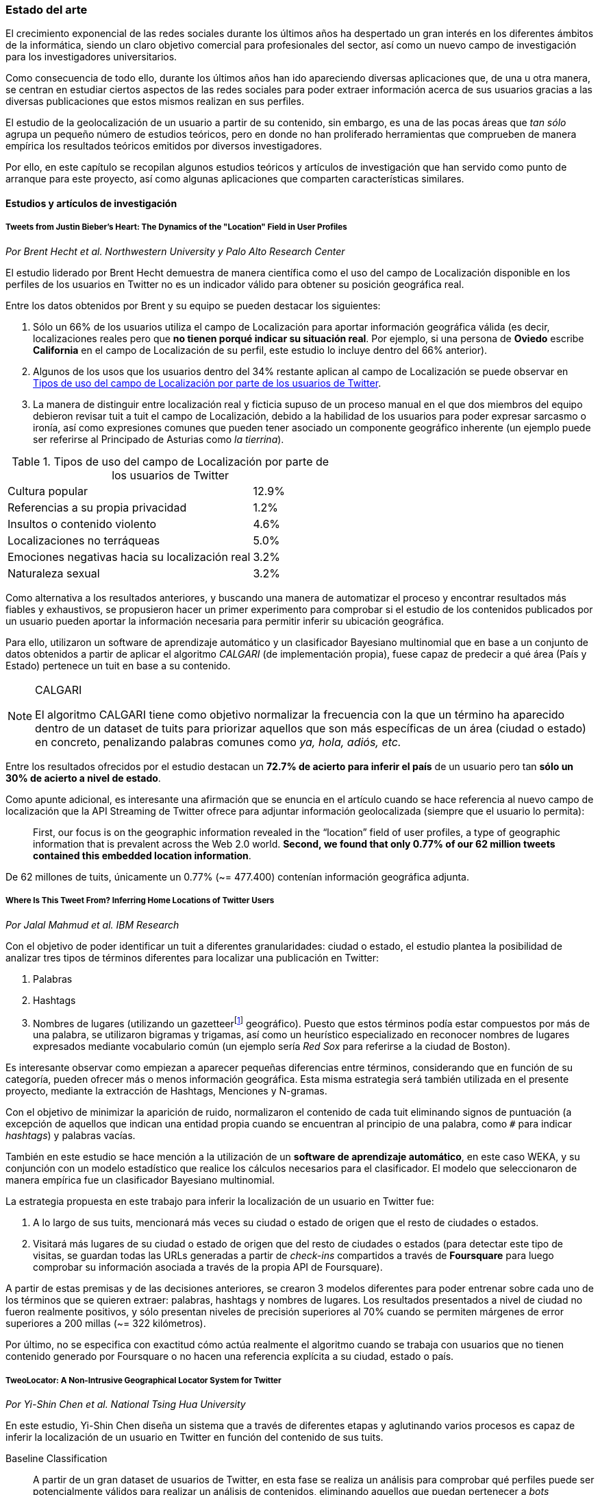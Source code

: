 === Estado del arte

El crecimiento exponencial de las redes sociales durante los últimos años ha despertado un gran interés en los diferentes ámbitos de la informática, siendo un claro objetivo comercial para profesionales del sector, así como un nuevo campo de investigación para los investigadores universitarios.

Como consecuencia de todo ello, durante los últimos años han ido apareciendo diversas aplicaciones que, de una u otra manera, se centran en estudiar ciertos aspectos de las redes sociales para poder extraer información acerca de sus usuarios gracias a las diversas publicaciones que estos mismos realizan en sus perfiles.

El estudio de la geolocalización de un usuario a partir de su contenido, sin embargo, es una de las pocas áreas que _tan sólo_ agrupa un pequeño número de estudios teóricos, pero en donde no han proliferado herramientas que comprueben de manera empírica los resultados teóricos emitidos por diversos investigadores.

Por ello, en este capítulo se recopilan algunos estudios teóricos y artículos de investigación que han servido como punto de arranque para este proyecto, así como algunas aplicaciones que comparten características similares.

==== Estudios y artículos de investigación

===== Tweets from Justin Bieber’s Heart: The Dynamics of the "Location" Field in User Profiles
_Por Brent Hecht et al. Northwestern University y Palo Alto Research Center_

El estudio liderado por Brent Hecht demuestra de manera científica como el uso del campo de Localización disponible en los perfiles de los usuarios en Twitter no es un indicador válido para obtener su posición geográfica real.

Entre los datos obtenidos por Brent y su equipo se pueden destacar los siguientes:

. Sólo un 66% de los usuarios utiliza el campo de Localización para aportar información geográfica válida (es decir, localizaciones reales pero que *no tienen porqué indicar su situación real*. Por ejemplo, si una persona de *Oviedo* escribe *California* en el campo de Localización de su perfil, este estudio lo incluye dentro del 66% anterior).

. Algunos de los usos que los usuarios dentro del 34% restante aplican al campo de Localización se puede observar en <<location-use-type>>.

. La manera de distinguir entre localización real y ficticia supuso de un proceso manual en el que dos miembros del equipo debieron revisar tuit a tuit el campo de Localización, debido a la habilidad de los usuarios para poder expresar sarcasmo o ironía, así como expresiones comunes que pueden tener asociado un componente geográfico inherente (un ejemplo puede ser referirse al Principado de Asturias como _la tierrina_).

.Tipos de uso del campo de Localización por parte de los usuarios de Twitter
[cols="3,1", id="location-use-type"]
|===
|Cultura popular
|12.9%

|Referencias a su propia privacidad
|1.2%

|Insultos o contenido violento
|4.6%

|Localizaciones no terráqueas
|5.0%

|Emociones negativas hacia su localización real
|3.2%

|Naturaleza sexual
|3.2%
|===

Como alternativa a los resultados anteriores, y buscando una manera de automatizar el proceso y encontrar resultados más fiables y exhaustivos, se propusieron hacer un primer experimento para comprobar si el estudio de los contenidos publicados por un usuario pueden aportar la información necesaria para permitir inferir su ubicación geográfica.

Para ello, utilizaron un software de aprendizaje automático y un clasificador Bayesiano multinomial que en base a un conjunto de datos obtenidos a partir de aplicar el algoritmo _CALGARI_ (de implementación propia), fuese capaz de predecir a qué área (País y Estado) pertenece un tuit en base a su contenido.

[NOTE]
.CALGARI
====
El algoritmo CALGARI tiene como objetivo normalizar la frecuencia con la que un término ha aparecido dentro de un dataset de tuits para priorizar aquellos que son más específicas de un área (ciudad o estado) en concreto, penalizando palabras comunes como _ya, hola, adiós, etc._
====

Entre los resultados ofrecidos por el estudio destacan un *72.7% de acierto para inferir el país* de un usuario pero tan *sólo un 30% de acierto a nivel de estado*.

Como apunte adicional, es interesante una afirmación que se enuncia en el artículo cuando se hace referencia al nuevo campo de localización que la API Streaming de Twitter ofrece para adjuntar información geolocalizada (siempre que el usuario lo permita):

____
First, our focus is on the geographic information revealed in the “location” field of user profiles, a type of geographic information that is prevalent across the Web 2.0 world. *Second, we found that only 0.77% of our 62 million tweets contained this embedded location information*.
____

De 62 millones de tuits, únicamente un 0.77% (~= 477.400) contenían información geográfica adjunta.

===== Where Is This Tweet From? Inferring Home Locations of Twitter Users
_Por Jalal Mahmud et al. IBM Research_

Con el objetivo de poder identificar un tuit a diferentes granularidades: ciudad o estado, el estudio plantea la posibilidad de analizar tres tipos de términos diferentes para localizar una publicación en Twitter:

. Palabras
. Hashtags
. Nombres de lugares (utilizando un gazetteerfootnote:[Conjunto de nombres geográficos que, junto con un mapa, constituye una importante referencia sobre lugares y sus nombres] geográfico). Puesto que estos términos podía estar compuestos por más de una palabra, se utilizaron bigramas y trigamas, así como un heurístico especializado en reconocer nombres de lugares expresados mediante vocabulario común (un ejemplo sería _Red Sox_ para referirse a la ciudad de Boston).

Es interesante observar como empiezan a aparecer pequeñas diferencias entre términos, considerando que en función de su categoría, pueden ofrecer más o menos información geográfica. Esta misma estrategia será también utilizada en el presente proyecto, mediante la extracción de Hashtags, Menciones y N-gramas.

Con el objetivo de minimizar la aparición de ruido, normalizaron el contenido de cada tuit eliminando signos de puntuación (a excepción de aquellos que indican una entidad propia cuando se encuentran al principio de una palabra, como `#` para indicar _hashtags_) y palabras vacías.

También en este estudio se hace mención a la utilización de un *software de aprendizaje automático*, en este caso WEKA, y su conjunción con un modelo estadístico que realice los cálculos necesarios para el clasificador. El modelo que seleccionaron de manera empírica fue un clasificador Bayesiano multinomial.

La estrategia propuesta en este trabajo para inferir la localización de un usuario en Twitter fue:

. A lo largo de sus tuits, mencionará más veces su ciudad o estado de origen que el resto de ciudades o estados.
. Visitará más lugares de su ciudad o estado de origen que del resto de ciudades o estados (para detectar este tipo de visitas, se guardan todas las URLs generadas a partir de _check-ins_ compartidos a través de *Foursquare* para luego comprobar su información asociada a través de la propia API de Foursquare).

A partir de estas premisas y de las decisiones anteriores, se crearon 3 modelos diferentes para poder entrenar sobre cada uno de los términos que se quieren extraer: palabras, hashtags y nombres de lugares. Los resultados presentados a nivel de ciudad no fueron realmente positivos, y sólo presentan niveles de precisión superiores al 70% cuando se permiten márgenes de error superiores a 200 millas (~= 322 kilómetros).

Por último, no se especifica con exactitud cómo actúa realmente el algoritmo cuando se trabaja con usuarios que no tienen contenido generado por Foursquare o no hacen una referencia explícita a su ciudad, estado o país.

===== TweoLocator: A Non-Intrusive Geographical Locator System for Twitter
_Por Yi-Shin Chen et al. National Tsing Hua University_

En este estudio, Yi-Shin Chen diseña un sistema que a través de diferentes etapas y aglutinando varios procesos es capaz de inferir la localización de un usuario en Twitter en función del contenido de sus tuits.

Baseline Classification::

A partir de un gran dataset de usuarios de Twitter, en esta fase se realiza un análisis para comprobar qué perfiles puede ser potencialmente válidos para realizar un análisis de contenidos, eliminando aquellos que puedan pertenecer a _bots_ automáticos o sean perfiles de spam. Una vez se obtiene una masa de usuarios válidos se procede, dentro aún de esta etapa, a analizar todos sus tuits (a excepción de aquellos con información de geolocalización asociada) para volver a categorizarlos en 3 tipos:
* *Direct subject*: Tuits que hacen referencia al usuario en primera persona.
* *Anonymous subject*: Tuits que no hacen una referencia directa al usuario, pero utilizan otros pronombres personales o la primera secuencia de palabras es un verbo que no es una palabra vacía.
* *Others*: Tuits descartados por no pertenecer a ninguna de las 2 categorías anteriores.

Rule Generation::

Una vez todos los tuits anteriores han sido analizados semánticamente se realiza una normalización de los mismos aplicando técnicas de análisis de texto (utilizando un tokenizador y un stemmer) para luego poder formar n-gramas como los mismos. Durante esta etapa, se intentan inferir reglas que permitan asociar términos comunes a localizaciones específicas como aeropuertos, parques, estaciones de tren, etc.

Location Discovery::

A partir de los términos de cada tuit, se generan trigramas, bigramas y unigramas y se comparan sobre un gazetteer y las reglas generadas en el paso anterior, obteniendo localizaciones que se pueden agrupar en:

* *Explicit Specific*: Nombres que hacen una referencia directa a una ciudad o lugar determinado, como por ejemplo «The White House» or «Los Angeles».
* *Explicit*: Nombres que hacen referencia a localizaciones generales como parques o gimnasios.
* *Implicit*: Combinaciones de palabras que implícitamente sugieren una localización. Estos resultaos se obtienen a partir de las reglas generadas en el paso anterior.

Toponym Removal:: Mediante la utilización de un clúster, y partiendo de la premisa de que un usuario nombrará con mayor frecuencia lugares cercanos a su lugar de origen, en esta fase se analizan las menciones realizadas por el usuario sobre ciudades, lugares, países y se refinarán los datos para obtener su lugar de origen.

Timeline Sorting::

Es el último paso en el refinamiento de los datos. En esta fase se intenta minimizar la aparición de ruido detectando aquellas ocasiones en las que el usuario hace referencia a una localización geográfica sin aportar una información real acerca de su posición. Por ejemplo, es habitual que alguien situado en Asturias pueda nombrar la ciudad de Nueva York para hablar de alguna noticia o para mostrar sus ganas por conocer la ciudad, sin que esa mención indique que se encuentre realmente allí. Para resolver este problema, y aceptando que en algunos casos sólo se podrían resolver dichas inconsistencias de manera manual mediante la intervención humana, se diseñó un sistema que a partir de dos tuits con contenido geolocalizado consecutivos (del mismo usuario) compruebe si su diferencia en el tiempo es acorde a la posibilidad de haberse movido entre ambos puntos a una velocidad normal de transporte.

Location Inferred::

De acuerdo a los resultados obtenidos en todas las fases anteriores y de acuerdo al nivel sobre que el que se haya podido inferir su localización, los usuarios son clasificados en los siguientes grupos:

* *No information*: Si no se ha podido obtener información geográfica válida para inferir la localización del usuario.
* *Just country*: Si sólo se ha podido inferir el país del usuario.
* *Timeline*: Se han podido detectar ubicaciones actuales y previas del usuario, pero no su lugar de origen.
* *Hometown*: Se han podido detectar ubincaciones actuales y previas del usuario y *también* su lugar de origen. Es el grupo con información más completa.

En las conclusiones que se exponen en el artículo se muestran unos resultados bastante aceptables, donde hay porcentajes de acierto cercanos al 80%. Al igual que en el caso anterior, TweoLocator tiene una gran dependencia de que los usuarios incluyan en el contenido de sus tuits información explícitamente geolocalizable.

===== A Multi-Indicator Approach for Geolocalization of Tweets
_Por Axel Schulz et al. SAP Research_

En este artículo, un equipo de investigación de *SAP AG* presenta un enfoque muy interesante para inferir la localización de un usuario mediante la utilización de formas poligonales en 3D. Los polígonos se superponen, y la intersección de mayor altura es el área con más probabilidades de contener al usuario analizado.

La altura de cada polígono viene determinada por pesos específicos que se aplican en función de la fuente utilizada para obtener esa localización. Cada fuente tiene sus propios estándares de calidad y sus propias métricas para indicar más o menos fiabilidad.

Para obtener las coordenadas o posiciones geográficas que deben ocupar los polígonos, los investigadores extraen información de los siguientes campos:

Contenido del tuit::

Se optó por utilizar *DBPedia Spotlight* para extraer las entidades que existían en el tuit. Con los resultados de la extracción, se seleccionaban únicamente aquellas que tenían coordenadas asociadas. Además, se utilizó como calidad de cada predicción la propia confianza aportada por DBPedia Spotlight en su resultado. También se utilizaron las publicaciones realizadas a través de servicios como Foursquare, Flickr o Ubisoft, las cuales tienen adjunta información geográfica precisa mediante la utilización de coordenadas geográficas.

Localización::

Se hizo uso de gazetteers que permitiesen buscar coincidencias textuales en el campo de Localización. Además, se volvió a utilizar DBPedia Spotlight para conseguir trabajar con expresiones comunes como «La gran manzana» y expresiones regulares para detectar si algún usuario incluía coordenadas geográficas directamente en su campo de Localización.

Web del usuario::

Para aquellos usuarios que añaden en su perfil su página web personal se aplican dos estrategias:

. Extraer el dominio de la página (.com, .es, etc).
. Utilizar la dirección IP y obtener las coordenadas a través del servicio IPInfoDB.

Zona horaria::

Se asume como cierto que la zona horaria asociada al usuario es la capital de su país de origen.

Los resultados de este estudio presentan mejorías respecto a otras investigaciones basadas en inferir la localidad de un usuario mediante el uso de *múltiples indicadores* con un 37% de acierto con una distancia de error de 10km y un 48% para 25km; así como un 54% cuando el margen se amplía a 50km.

===== Inferring the Origin Locations of Tweets with Quantitative Confidence
_Por Reid Priedhorsky et al. Los Alamos National Laboratory y Northeastern Illinois University_

Este nuevo estudio presenta otra estrategia para encontrar términos fuertemente localizados en base al uso de _n-gramas_. Para ello, los investigadores se centraron en extraer bigramas de los siguientes campos:

* Campo de Localización
* Contenido del tuit
* Zona horaria
* Idioma seleccionado en el perfil del usuario

A su vez, desarrollaron un modelo estadístico propio, basado en un clasificador Gaussiano, el cual aplicaban sobre aquellos bigramas que superaban un número mínimo de apariciones.

===== Otros _papers_ de interés

* *You Are Where You Tweet: A Content-Based Approach to Geo-locating Twitter Users* _por Zhiyuan Cheng et al. Texas A&M University_
* *Location Type Classification Using Tweet Content* _por Haibin Liu et al. The Pennsylvania State University_
* *TweetLocalize: Inferring Author Location in Social Media* _por Evan Sparks et al. University of California-Berkeley_
* *Inferring the Location of Twitter Messages Based on User Relationships* _por Clodoveu A. Davis Jr. et al. Universidade Federal de Minas Gerais_
* *Geolocation Prediction in Social Media Data by Finding Location Indicative Words* _por HAN Bo et al. University of Melbourne_
* *Home Location Identification of Twitter Users* _por Jalal Mahmud et al. IBM Research_
* *Geotagging One Hundred Million Twitter Accounts with Total Variation Minimization* _por Ryan Compton et al. HRL Laboratories (Malibu)_

==== Aplicaciones web

A continuación, se recopilan algunas aplicaciones con características similares a las del presente proyecto, y otras que, sin centrarse en el estudio de la geolocalización del contenido de manera específica, utilizan *Twitter* como fuente de información y realizan un estudio a gran escala sobre las publicaciones realizadas.

===== Trendsmap
*Trendsmap* (http://trendsmap.com/) es una aplicación web que muestra en tiempo real las tendencias en Twitter para cada localización a escala mundial. Según datos ofrecidos por la propia web en su página de _FAQ_, gestionan un volumen de tuits del orden de *80 millones al día*.

Su objetivo principal consiste, por tanto, en localizar las tendencias específicas de cada localización, sin ofrecer ninguna información acerca de las posibilidades de que uno u otro tuit que contengan dicha tendencia puedan pertenecer a una localización en concreto.

No se ha podido encontrar ninguna información acerca del tipo de algoritmo que utiliza Trendsmap para determinar la localización de un tuit (en pos de poder determinar la tendencia para un alto número de los mismos).

===== What the Trend
*What the Trend* (http://whatthetrend.com/faq) se centra en ofrecer al usuario una explicación acerca de los propios _Trending Topics_ identificados por Twitter para cada localidad.

En este caso, la aplicación no incluye ningún tipo de algoritmo para adivinar la localidad de un volumen de tuits, si no que únicamente recoge las tendencias previamente analizadas y localizadas por Twitter.

===== Klout
*Klout* (http://klout.com/home) se describe como un servicio capaz de obtener la influencia de un usuario en la red a través de sus publicaciones y relaciones en redes sociales. Durante sus primeros años fue objetivo de varias inversiones millonarias que sacaron a la luz la gran importancia que tiene a nivel empresaria el análisis de los grandes volúmenes de información que se generan a diario en las redes sociales por parte de los propios usuarios.

